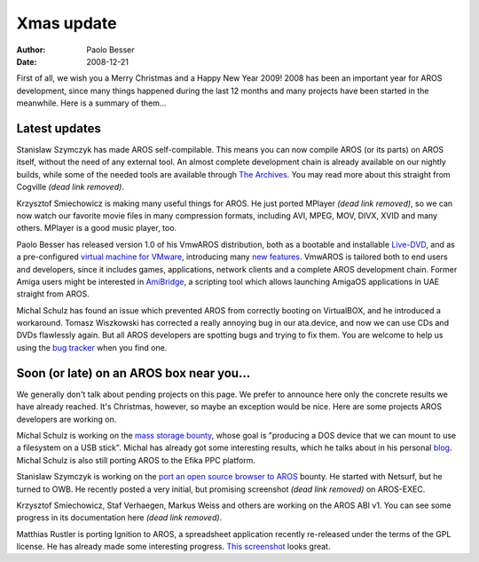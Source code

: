 ===========
Xmas update
===========

:Author:   Paolo Besser
:Date:     2008-12-21

First of all, we wish you a Merry Christmas and a Happy New
Year 2009! 2008 has been an important year for AROS development, since
many things happened during the last 12 months and many projects
have been started in the meanwhile. Here is a summary of them...

Latest updates
--------------

Stanislaw Szymczyk has made AROS self-compilable. This means you
can now compile AROS (or its parts) on AROS itself, without the
need of any external tool. An almost complete development chain is
already available on our nightly builds, while some of the needed
tools are available through `The Archives`__. You may read more 
about this straight from Cogville *(dead link removed)*.

Krzysztof Smiechowicz is making many useful things for AROS. He
just ported MPlayer *(dead link removed)*, so we can now watch our favorite movie
files in many compression formats, including AVI, MPEG, MOV, DIVX,
XVID and many others. MPlayer is a good music player, too.

Paolo Besser has released version 1.0 of his VmwAROS distribution,
both as a bootable and installable `Live-DVD`__, and as a
pre-configured `virtual machine for VMware`__, introducing many
`new features`__. VmwAROS is tailored both to end users
and developers, since it includes games, applications, network
clients and a complete AROS development chain. Former Amiga users
might be interested in `AmiBridge`__, a scripting tool which
allows launching AmigaOS applications in UAE straight from AROS.

Michal Schulz has found an issue which prevented AROS from
correctly booting on VirtualBOX, and he introduced a workaround.
Tomasz Wiszkowski has corrected a really annoying bug in our ata.device,
and now we can use CDs and DVDs flawlessly again. But all AROS
developers are spotting bugs and trying to fix them. You are welcome
to help us using the `bug tracker`__ when you find one.


Soon (or late) on an AROS box near you...
-----------------------------------------

We generally don't talk about pending projects on this page.
We prefer to announce here only the concrete
results we have already reached. It's Christmas, however, so
maybe an exception would be nice. Here are some
projects AROS developers are working on. 

Michal Schulz is working on the `mass storage bounty`__, whose
goal is "producing a DOS device that we can mount to use a filesystem 
on a USB stick". Michal has already got some interesting results, which he
talks about in his personal `blog`__. Michal Schulz is also still
porting AROS to the Efika PPC platform.

Stanislaw Szymczyk is working on the `port an open source browser
to AROS`__ bounty. He started with Netsurf, but he turned to OWB. He
recently posted a very initial, but promising screenshot *(dead link removed)* on
AROS-EXEC. 

Krzysztof Smiechowicz, Staf Verhaegen, Markus Weiss and others are
working on the AROS ABI v1. You can see some progress in its
documentation here *(dead link removed)*.

Matthias Rustler is porting Ignition to AROS, a spreadsheet
application recently re-released under the terms of the GPL license.
He has already made some interesting progress. `This screenshot`__
looks great.


__ https://archives.arosworld.org
__ https://vmwaros.blogspot.com/
__ https://vmwaros.blogspot.com/
__ https://vmwaros.blogspot.com/2008/12/vmwaros-version-10-released.html
__ https://vmwaros.blogspot.com/2008/11/introducing-amibridge.html
__ https://sourceforge.net/p/aros/bugs/
__ https://www.power2people.org/projects/mass-storage/
__ http://msaros.blogspot.com/
__ https://www.power2people.org/projects/web-browser/
__ https://www.mazze-online.de/assets/aros/ignition4.jpg
